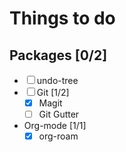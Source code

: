 * Things to do
** Packages [0/2]
- [ ] undo-tree
- [-] Git [1/2]
  - [X] Magit
  - [ ] Git Gutter
- Org-mode [1/1]
  - [X] org-roam
   
